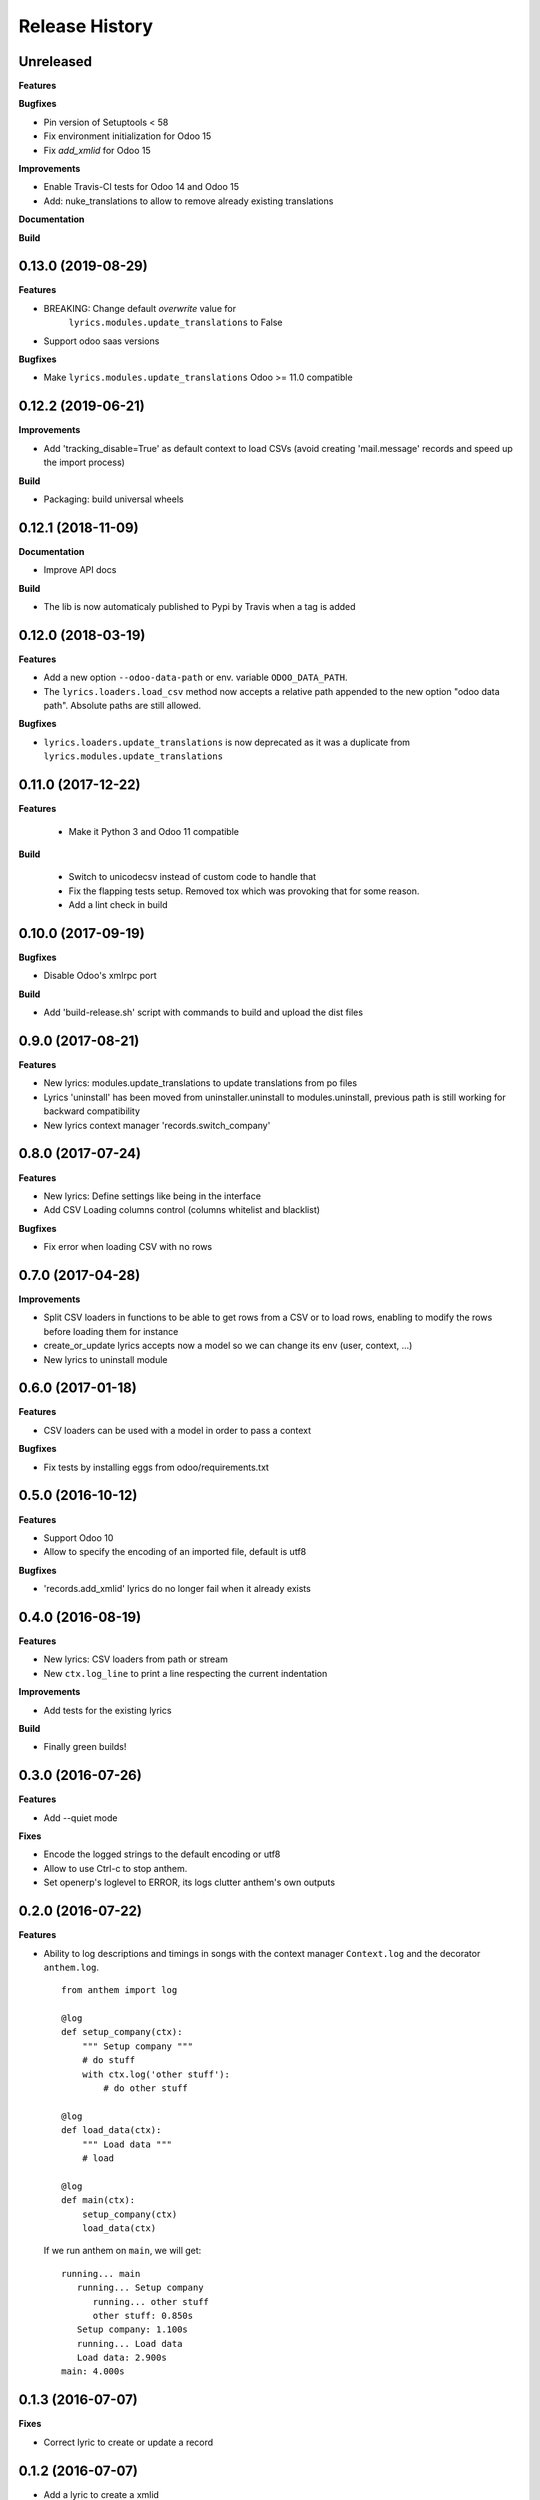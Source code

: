 .. :changelog:

Release History
===============

Unreleased
----------

**Features**

**Bugfixes**

- Pin version of Setuptools < 58
- Fix environment initialization for Odoo 15
- Fix `add_xmlid` for Odoo 15

**Improvements**

- Enable Travis-CI tests for Odoo 14 and Odoo 15
- Add: nuke_translations to allow to remove already existing translations

**Documentation**

**Build**

0.13.0 (2019-08-29)
-------------------

**Features**

- BREAKING: Change default `overwrite` value for
   ``lyrics.modules.update_translations`` to False

- Support odoo saas versions

**Bugfixes**

- Make ``lyrics.modules.update_translations`` Odoo >= 11.0 compatible

0.12.2 (2019-06-21)
-------------------

**Improvements**

- Add 'tracking_disable=True' as default context to load CSVs
  (avoid creating 'mail.message' records and speed up the import process)

**Build**

- Packaging: build universal wheels

0.12.1 (2018-11-09)
-------------------

**Documentation**

- Improve API docs

**Build**

- The lib is now automaticaly published to Pypi by Travis when a tag is added

0.12.0 (2018-03-19)
-------------------

**Features**

- Add a new option ``--odoo-data-path`` or env. variable ``ODOO_DATA_PATH``.
- The ``lyrics.loaders.load_csv`` method now accepts a relative path appended to the
  new option "odoo data path". Absolute paths are still allowed.

**Bugfixes**

- ``lyrics.loaders.update_translations`` is now deprecated as it was a duplicate from
  ``lyrics.modules.update_translations``

0.11.0 (2017-12-22)
-------------------

**Features**

 - Make it Python 3 and Odoo 11 compatible

**Build**

 - Switch to unicodecsv instead of custom code to handle that
 - Fix the flapping tests setup. Removed tox which was provoking that for some reason.
 - Add a lint check in build


0.10.0 (2017-09-19)
-------------------

**Bugfixes**

* Disable Odoo's xmlrpc port

**Build**

- Add 'build-release.sh' script with commands to build and upload the dist files

0.9.0 (2017-08-21)
------------------

**Features**

- New lyrics: modules.update_translations to update translations from po files
- Lyrics 'uninstall' has been moved from uninstaller.uninstall to modules.uninstall,
  previous path is still working for backward compatibility
- New lyrics context manager 'records.switch_company'


0.8.0 (2017-07-24)
------------------

**Features**

- New lyrics: Define settings like being in the interface
- Add CSV Loading columns control (columns whitelist and blacklist)

**Bugfixes**

- Fix error when loading CSV with no rows


0.7.0 (2017-04-28)
------------------

**Improvements**

- Split CSV loaders in functions to be able to get rows from a CSV or to load
  rows, enabling to modify the rows before loading them for instance
- create_or_update lyrics accepts now a model so we can change its env (user,
  context, ...)
- New lyrics to uninstall module


0.6.0 (2017-01-18)
------------------

**Features**

- CSV loaders can be used with a model in order to pass a context

**Bugfixes**

- Fix tests by installing eggs from odoo/requirements.txt


0.5.0 (2016-10-12)
------------------

**Features**

- Support Odoo 10
- Allow to specify the encoding of an imported file, default is utf8

**Bugfixes**

- 'records.add_xmlid' lyrics do no longer fail when it already exists


0.4.0 (2016-08-19)
------------------

**Features**

- New lyrics: CSV loaders from path or stream
- New ``ctx.log_line`` to print a line respecting the current indentation

**Improvements**

- Add tests for the existing lyrics

**Build**

- Finally green builds!


0.3.0 (2016-07-26)
------------------

**Features**

- Add --quiet mode

**Fixes**

- Encode the logged strings to the default encoding or utf8
- Allow to use Ctrl-c to stop anthem.
- Set openerp's loglevel to ERROR, its logs clutter anthem's own outputs

0.2.0 (2016-07-22)
------------------

**Features**

* Ability to log descriptions and timings in songs with the
  context manager ``Context.log`` and the decorator ``anthem.log``.

  ::

    from anthem import log

    @log
    def setup_company(ctx):
        """ Setup company """
        # do stuff
        with ctx.log('other stuff'):
            # do other stuff

    @log
    def load_data(ctx):
        """ Load data """
        # load

    @log
    def main(ctx):
        setup_company(ctx)
        load_data(ctx)

  If we run anthem on ``main``, we will get:

  ::

    running... main
       running... Setup company
          running... other stuff
          other stuff: 0.850s
       Setup company: 1.100s
       running... Load data
       Load data: 2.900s
    main: 4.000s

0.1.3 (2016-07-07)
------------------

**Fixes**

- Correct lyric to create or update a record

0.1.2 (2016-07-07)
------------------

- Add a lyric to create a xmlid
- Add a lyric to create or update a record

0.1.1 (2016-06-23)
------------------

- Fixed crash on non-editable install.

0.1.0 (2016-06-23)
------------------

Initial release.
